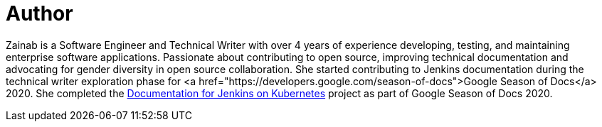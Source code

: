 = Author
:page-author_name: Zainab Daodu
:page-twitter: zaycodes
:page-github: zaycodes
:page-linkedin: zaycodes
:page-authoravatar: ../../images/images/avatars/zaycodes.jpg

Zainab is a Software Engineer and Technical Writer with over 4 years of experience developing, testing, and maintaining enterprise software applications. Passionate about contributing to open source, improving technical documentation and advocating for gender diversity in open source collaboration. She started contributing to Jenkins documentation during the technical writer exploration phase for <a href="https://developers.google.com/season-of-docs">Google Season of Docs</a> 2020. She completed the link:/sigs/docs/#jenkins-on-kubernetes[Documentation for Jenkins on Kubernetes] project as part of Google Season of Docs 2020.
